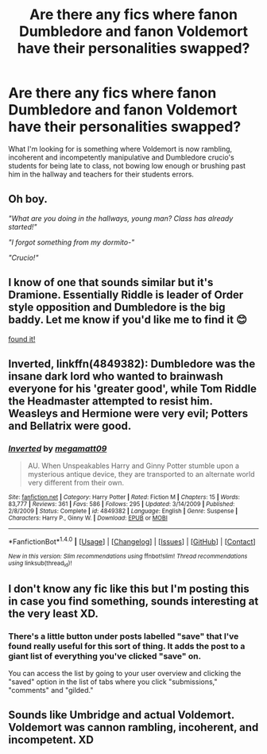 #+TITLE: Are there any fics where fanon Dumbledore and fanon Voldemort have their personalities swapped?

* Are there any fics where fanon Dumbledore and fanon Voldemort have their personalities swapped?
:PROPERTIES:
:Score: 8
:DateUnix: 1469332746.0
:DateShort: 2016-Jul-24
:FlairText: Request
:END:
What I'm looking for is something where Voldemort is now rambling, incoherent and incompetently manipulative and Dumbledore crucio's students for being late to class, not bowing low enough or brushing past him in the hallway and teachers for their students errors.


** Oh boy.

/"What are you doing in the hallways, young man? Class has already started!"/

/"I forgot something from my dormito-"/

/"Crucio!"/
:PROPERTIES:
:Author: EspilonPineapple
:Score: 15
:DateUnix: 1469376976.0
:DateShort: 2016-Jul-24
:END:


** I know of one that sounds similar but it's Dramione. Essentially Riddle is leader of Order style opposition and Dumbledore is the big baddy. Let me know if you'd like me to find it 😊

[[https://m.fanfiction.net/s/4025300/1/Reverse][found it!]]
:PROPERTIES:
:Author: niag
:Score: 5
:DateUnix: 1469355256.0
:DateShort: 2016-Jul-24
:END:


** *Inverted*, linkffn(4849382): Dumbledore was the insane dark lord who wanted to brainwash everyone for his 'greater good', while Tom Riddle the Headmaster attempted to resist him. Weasleys and Hermione were very evil; Potters and Bellatrix were good.
:PROPERTIES:
:Author: InquisitorCOC
:Score: 2
:DateUnix: 1469418427.0
:DateShort: 2016-Jul-25
:END:

*** [[http://www.fanfiction.net/s/4849382/1/][*/Inverted/*]] by [[https://www.fanfiction.net/u/424665/megamatt09][/megamatt09/]]

#+begin_quote
  AU. When Unspeakables Harry and Ginny Potter stumble upon a mysterious antique device, they are transported to an alternate world very different from their own.
#+end_quote

^{/Site/: [[http://www.fanfiction.net/][fanfiction.net]] *|* /Category/: Harry Potter *|* /Rated/: Fiction M *|* /Chapters/: 15 *|* /Words/: 83,777 *|* /Reviews/: 361 *|* /Favs/: 586 *|* /Follows/: 295 *|* /Updated/: 3/14/2009 *|* /Published/: 2/8/2009 *|* /Status/: Complete *|* /id/: 4849382 *|* /Language/: English *|* /Genre/: Suspense *|* /Characters/: Harry P., Ginny W. *|* /Download/: [[http://www.ff2ebook.com/old/ffn-bot/index.php?id=4849382&source=ff&filetype=epub][EPUB]] or [[http://www.ff2ebook.com/old/ffn-bot/index.php?id=4849382&source=ff&filetype=mobi][MOBI]]}

--------------

*FanfictionBot*^{1.4.0} *|* [[[https://github.com/tusing/reddit-ffn-bot/wiki/Usage][Usage]]] | [[[https://github.com/tusing/reddit-ffn-bot/wiki/Changelog][Changelog]]] | [[[https://github.com/tusing/reddit-ffn-bot/issues/][Issues]]] | [[[https://github.com/tusing/reddit-ffn-bot/][GitHub]]] | [[[https://www.reddit.com/message/compose?to=tusing][Contact]]]

^{/New in this version: Slim recommendations using/ ffnbot!slim! /Thread recommendations using/ linksub(thread_id)!}
:PROPERTIES:
:Author: FanfictionBot
:Score: 1
:DateUnix: 1469418445.0
:DateShort: 2016-Jul-25
:END:


** I don't know any fic like this but I'm posting this in case you find something, sounds interesting at the very least XD.
:PROPERTIES:
:Author: Mat_Snow
:Score: 1
:DateUnix: 1469333023.0
:DateShort: 2016-Jul-24
:END:

*** There's a little button under posts labelled "save" that I've found really useful for this sort of thing. It adds the post to a giant list of everything you've clicked "save" on.

You can access the list by going to your user overview and clicking the "saved" option in the list of tabs where you click "submissions," "comments" and "gilded."
:PROPERTIES:
:Score: 11
:DateUnix: 1469333332.0
:DateShort: 2016-Jul-24
:END:


** Sounds like Umbridge and actual Voldemort. Voldemort was cannon rambling, incoherent, and incompetent. XD
:PROPERTIES:
:Author: dsarma
:Score: 1
:DateUnix: 1469381148.0
:DateShort: 2016-Jul-24
:END:
